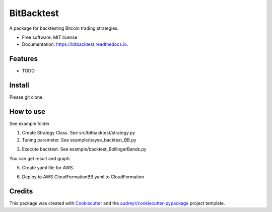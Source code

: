 ===========
BitBacktest
===========


.. image:: https://img.shields.io/pypi/v/bitbacktest.svg
        :target: https://pypi.python.org/pypi/bitbacktest

.. image:: https://img.shields.io/travis/wooolwoool@gmail.com/bitbacktest.svg
        :target: https://travis-ci.com/wooolwoool@gmail.com/bitbacktest

.. image:: https://readthedocs.org/projects/bitbacktest/badge/?version=latest
        :target: https://bitbacktest.readthedocs.io/en/latest/?version=latest
        :alt: Documentation Status




A package for backtesting Bitcoin trading strategies.


* Free software: MIT license
* Documentation: https://bitbacktest.readthedocs.io.


Features
--------

* TODO


Install
--------

Please git clone.

How to use
--------
See example folder

1. Create Strategy Class. See src/bitbacktest/strategy.py

2. Tuning parameter. See example/bayse_backtest_BB.py

.. code-block:: python
        # Read data for test
        price_data = read_prices_from_sheets("my_data/BitCoinPrice_interp.xlsx",
                                ["202404", "202405", "202406", "202407"], 60, use_cache=True)

        # Set parameters
        target_params = {
        'window_size': Integer(10, 500),  # 移動平均の期間
        'num_std_dev': Real(1, 4),   # 標準偏差の倍率
        'buy_count_limit': 5,
        "one_order_quantity": 0.001
        }
        start_cash = 1e6

        # Prepare Strategy and Backtester
        market = BacktestMarket(price_data)
        strategy = BollingerBandsStrategy(market)
        backtester = BayesianBacktester(strategy)

        # Execute backtest
        best_value, best_param = backtester.backtest(target_params, start_cash, n_calls=50)


3. Execute backtest. See example/backtest_BollingerBands.py

.. code-block:: python
        # Read data for test
        price_data = read_prices_from_sheets("my_data/BitCoinPrice_interp.xlsx",
                                ["202405", "202406", "202407", "202408"], 5, use_cache=True)

        # Set parameters
        market = BacktestMarket(price_data)
        strategy = BollingerBandsStrategy(market)
        param = {
        'window_size': 337,  # 移動平均の期間
        'num_std_dev': 1.46,   # 標準偏差の倍率
        'buy_count_limit': 5,
        "one_order_quantity": 0.001
        }
        start_cash = 1e6

        # Prepare Strategy
        strategy.reset_all(param, start_cash)

        # Execute backtest
        portfolio_result = strategy.backtest(hold_params=["upper_band", "lower_band"])
        print(portfolio_result)

        # Plot graph
        strategy.create_backtest_graph(backend="plotly")

You can get result and graph.

.. code-dlock:: bash
        $ python3 example/backtest_BollingerBands.py 
        100%|████████████████████████████████████████████████████████████████████████████████████████████████████████████████████████| 40320/40320 [00:11<00:00, 3645.49it/s]
        {'trade_count': 1700, 'cash': 281861.24843796133, 'position': 0.07344999999999792, 'total_value': 997966.1305175956}
        save to plot_signal.png

.. image:: docs/result_plot_signal.png

5. Create yaml file for AWS.

.. code-dlock:: bash
        python3 app/aws_build/build_all.py -d src -s BollingerBandsStrategy -o CloudFormationBB.yaml

6. Deploy to AWS CloudFormationBB.yaml to CloudFormation

Credits
-------

This package was created with Cookiecutter_ and the `audreyr/cookiecutter-pypackage`_ project template.

.. _Cookiecutter: https://github.com/audreyr/cookiecutter
.. _`audreyr/cookiecutter-pypackage`: https://github.com/audreyr/cookiecutter-pypackage
